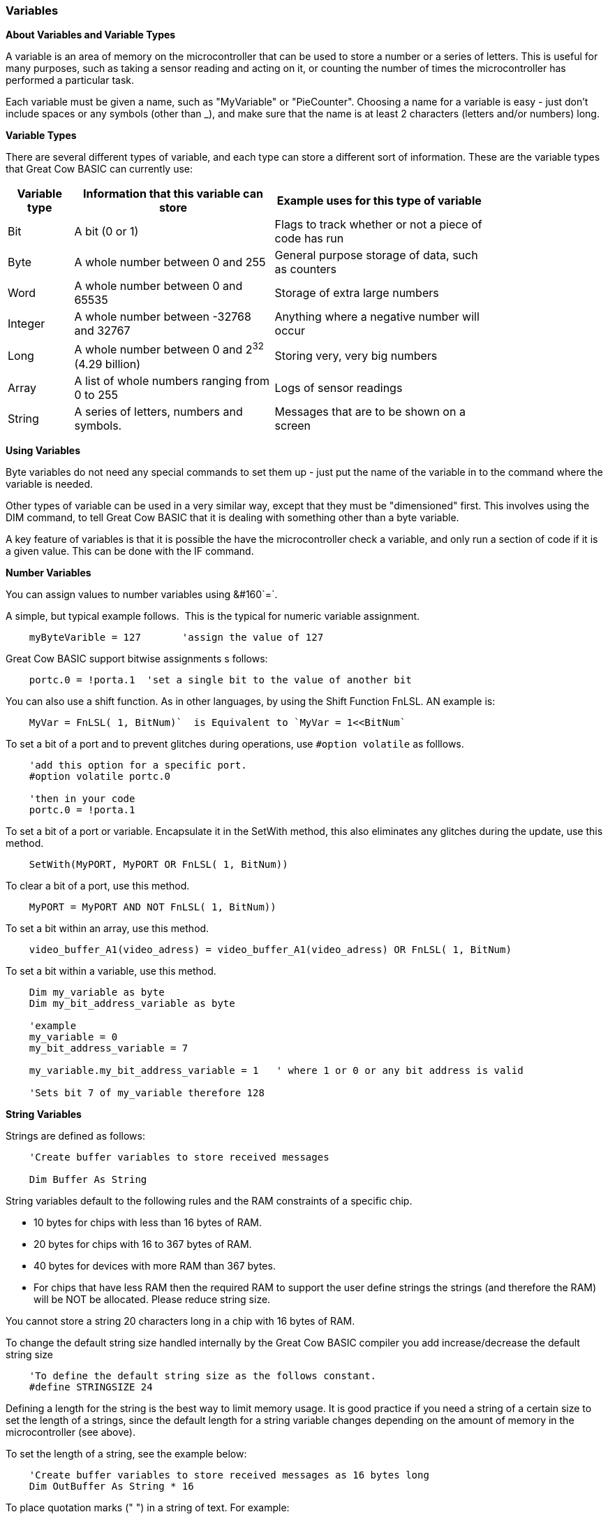 // Edit EvanV 061116
// Added   #define STRINGSIZE 24 constant information.
// Added   091116 added String examplkes
=== Variables

*About Variables and Variable Types*

A variable is an area of memory on the microcontroller that can be used
to store a number or a series of letters. This is useful for many
purposes, such as taking a sensor reading and acting on it, or counting
the number of times the microcontroller has performed a particular task.

Each variable must be given a name, such as "MyVariable" or
"PieCounter". Choosing a name for a variable is easy - just don't
include spaces or any symbols (other than _), and make sure that the
name is at least 2 characters (letters and/or numbers) long.

*Variable Types*

There are several different types of variable, and each type can store a
different sort of information. These are the variable types that Great
Cow BASIC can currently use:
[cols=3, options="header,autowidth",width="80%"]
|===
|*Variable type*
|*Information that this variable can store*
|*Example uses for this type of variable*

|Bit
|A bit (0 or 1)
|Flags to track whether or not a piece of code has run

|Byte
|A whole number between 0 and 255
|General purpose storage of data, such as counters

|Word
|A whole number between 0 and 65535
|Storage of extra large numbers

|Integer
|A whole number between -32768 and 32767
|Anything where a negative number will occur

|Long
|A whole number between 0 and 2^32^ (4.29 billion)
|Storing very, very big numbers

|Array
|A list of whole numbers ranging from 0 to 255
|Logs of sensor readings

|String
|A series of letters, numbers and symbols.
|Messages that are to be shown on a screen
|===
*Using Variables*

Byte variables do not need any special commands to set them up - just
put the name of the variable in to the command where the variable is
needed.

Other types of variable can be used in a very similar way, except that
they must be "dimensioned" first. This involves using the DIM command,
to tell Great Cow BASIC that it is dealing with something other than a
byte variable.

A key feature of variables is that it is possible the have the
microcontroller check a variable, and only run a section of code if it
is a given value. This can be done with the IF command.


*Number Variables*

You can assign values to number variables using&#160;&#160`=`.&#160;&#160;

A simple, but typical example follows.&#160;&#160;This is the typical for numeric variable assignment.

----

    myByteVarible = 127       'assign the value of 127

----


Great Cow BASIC support bitwise assignments s follows:


----
    portc.0 = !porta.1  'set a single bit to the value of another bit
----


You can also use a shift function.  As in other languages, by using the Shift Function FnLSL.  AN example is:
----
    MyVar = FnLSL( 1, BitNum)`  is Equivalent to `MyVar = 1<<BitNum`
----


To set a bit of a port and to prevent glitches during operations, use `#option volatile` as folllows.
----
    'add this option for a specific port.
    #option volatile portc.0

    'then in your code
    portc.0 = !porta.1
----


To set a bit of a port or variable. Encapsulate it in the SetWith method, this also eliminates any glitches during the update, use this method.
----
    SetWith(MyPORT, MyPORT OR FnLSL( 1, BitNum))
----


To clear a bit of a port, use this method.
----
    MyPORT = MyPORT AND NOT FnLSL( 1, BitNum))
----


To set a bit within an array, use this method.
----
    video_buffer_A1(video_adress) = video_buffer_A1(video_adress) OR FnLSL( 1, BitNum)
----


To set a bit within a variable, use this method.
----
    Dim my_variable as byte
    Dim my_bit_address_variable as byte

    'example
    my_variable = 0
    my_bit_address_variable = 7

    my_variable.my_bit_address_variable = 1   ' where 1 or 0 or any bit address is valid

    'Sets bit 7 of my_variable therefore 128
----


*String Variables*

Strings are defined as follows:
----
    'Create buffer variables to store received messages

    Dim Buffer As String
----
String variables default to the following rules and the RAM constraints
of a specific chip.

- 10 bytes for chips with less than 16 bytes of RAM.
- 20 bytes for chips with 16 to 367 bytes of RAM.
- 40 bytes for devices with more RAM than 367 bytes.
- For chips that have less RAM then the required RAM to support the user define strings the strings (and therefore the RAM) will be NOT be allocated. Please reduce string size.


You cannot store a string 20 characters long in a chip with 16 bytes of RAM.

To change the default string size handled internally by the Great Cow BASIC compiler you add increase/decrease the default string size

----
    'To define the default string size as the follows constant.
    #define STRINGSIZE 24
----

Defining a length for the string is the best way to limit memory usage.
It is good practice if you need a string of a certain size to set the
length of a strings, since the default length for a string variable
changes depending on the amount of memory in the microcontroller (see
above).

To set the length of a string, see the example below:
----
    'Create buffer variables to store received messages as 16 bytes long
    Dim OutBuffer As String * 16
----

To place quotation marks (" ") in a string of text. For example:
----
    She said, "You deserve a treat!"
----

Use the following method to show the string with the insertion of two quotation marks in a row as an embedded quotation mark.
These two examples apply to all output methods like HerPrint, Print etc.

----
    hserprint "She said, ""You deserve a treat!"" "

    dim myString as string * 39
    myString = "She said, ""You deserve another treat!"" "
    hserprint myString
----

*Variable Aliases*

Some variables are aliases, which are used to refer to memory locations
used by other variables. These are useful for joining predefined byte
variable together to form word variables.

Alias are not like pointers in many languages - they must always refer
to the same variable or variables and cannot be changed.

When setting register/variable bit ( i.e  my_variable.my_bit_address_variable ) and using a alias for the my_variable then you must ensure the bytes that construct the variable are consective.&#160;&#160;
The coding approach should be to DIMension the variable (long/integer or word ) first then create the byte aliases, as follows:

----
		Dim my_variable as LONG
		Dim ByteOne   as Byte alias my_variable_E
		Dim ByteTwo   as Byte alias my_variable_U
		Dim ByteThree as Byte alias my_variable_H
		Dim ByteFour  as Byte alias my_variable

		Dim my_bit_address_variable as Byte
		my_bit_address_variable = 23

		'set the bit in the variable
		my_variable.my_bit_address_variable = 1

		'then, use the four byte varialbles as you need to.
----

To set a series of registers it recommended to use the following coding method.&#160;&#160;
If the target regiesters are not consective.&#160;&#160;
Use the a mask variable then apply to the register.&#160;&#160;
----
		Dim my_variable as LONG
		Dim my_bit_address_variable as Byte
		my_bit_address_variable = 23

		'set the bit in the variable
		my_variable.my_bit_address_variable = 1
		
		porta =  my_variable_E
		portb =  my_variable_E
		portc =  my_variable_E
		portd =  my_variable_E

----

*Casting*

Casting changes the type of a variable or value. Placing the type that
the value should be converted to in square brackets will tell the
compiler to convert it. For example, this will cause two byte variables
to be treated as word variables by the addition code:
----
    Dim MyWord As Word
    MyWord = [word]ByteVar + AnotherByteVar
----
Why do this? If there are no casts, then Great Cow BASIC will add the two values
using the byte addition code, and then convert the result to a word to
store in `MyWord`. Suppose that `ByteVar` is 150, and `AnotherByteVar` is 231.
When added, this will come to 381 - which will overflow, leaving 125 in
the result. However, when the cast is added, Great Cow BASIC will treat `ByteVar`
as if it were a word, and so will use the word addition code. This will
cause the correct result to be calculated.

It is good practice to cast when calculating an average:
----
    MyAverage = ([word]Value1 + Value2) / 2
----
It's also possible to cast the second value:
----
    MyAverage = (Value1 + [word]Value2) / 2
----
The result will be exactly the same.




{empty} +
Doing things to individual bits of variables see,
<<_set,Set>>, <<_rotate,Rotate>>
{empty} +
{empty} +

Checking variables and doing different things based on their value, see
<<_if,If>>, <<_do,Do>>, <<_for,For>>, <<_conditions,Conditions>>
{empty} +

*For more help, see:* <<_dim,Declaring variables with DIM>>,
<<_setting_variables,Setting Variables>>
